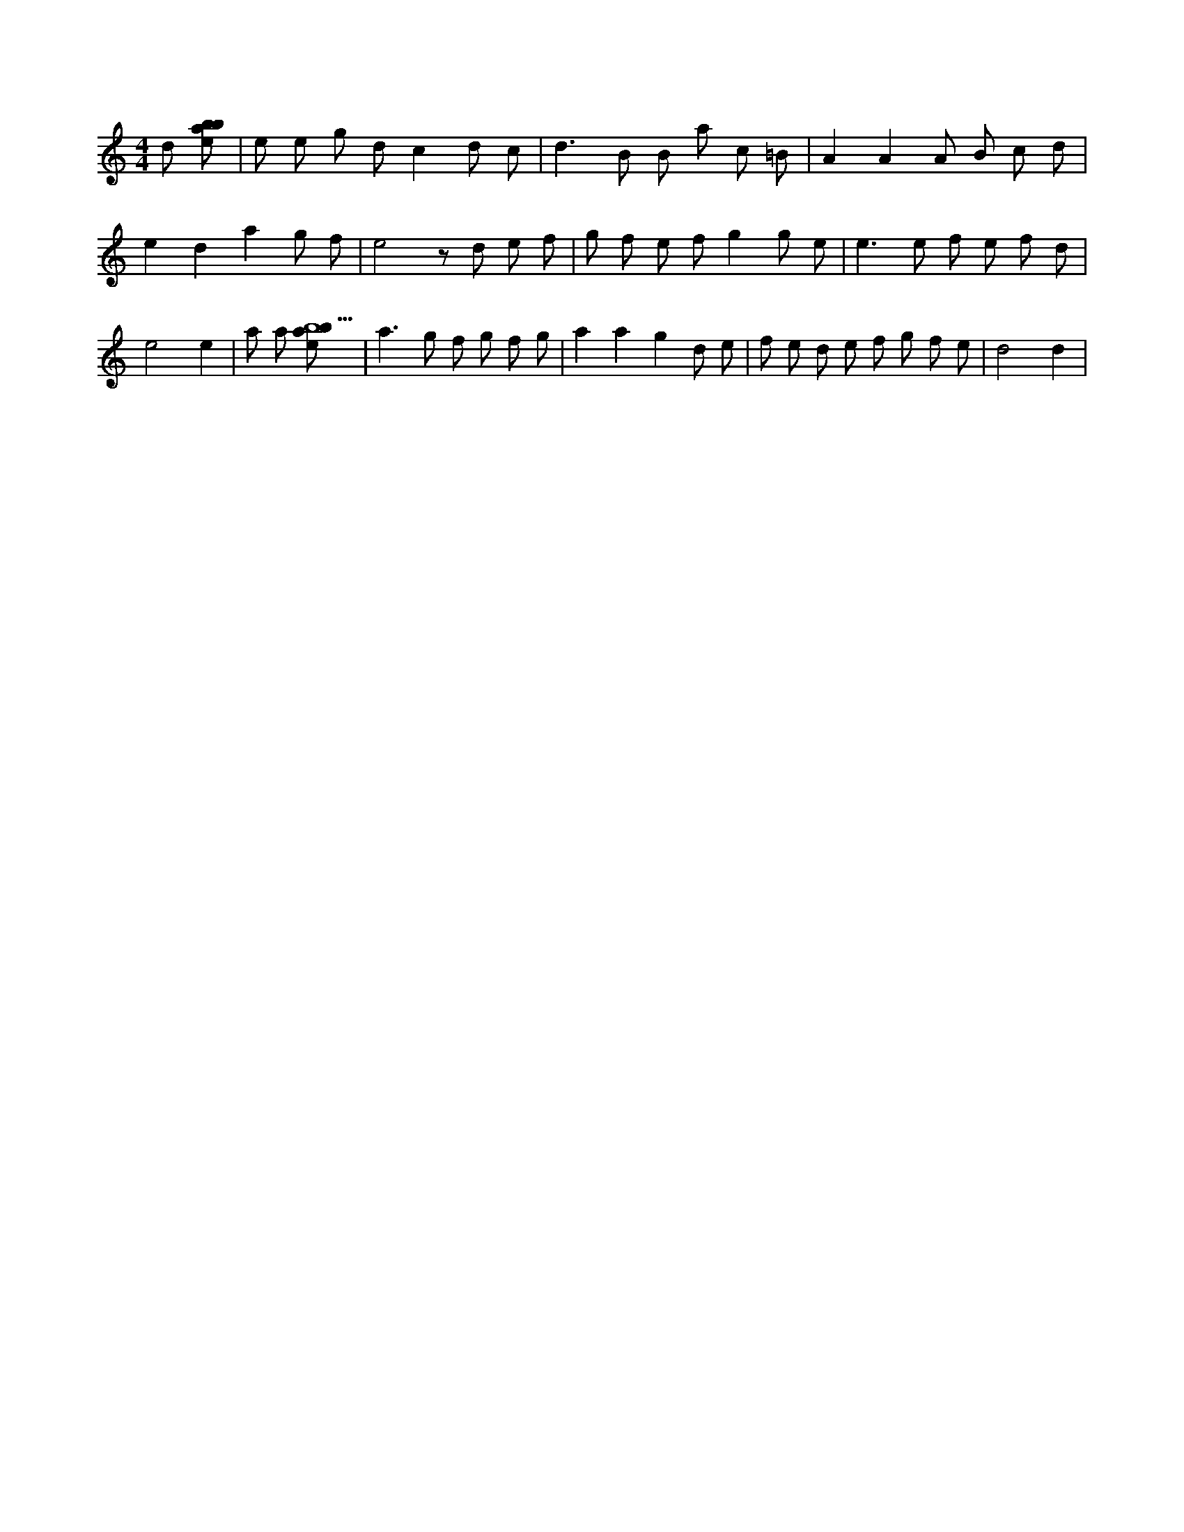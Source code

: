 X:389
L:1/8
M:4/4
K:Cclef
d [ebab] | e e g d c2 d c | d2 > B2 B a c =B | A2 A2 A B c d | e2 d2 a2 g f | e4 z d e f | g f e f g2 g e | e2 > e2 f e f d | e4 e2 | a a [ebab9] | a2 > g2 f g f g | a2 a2 g2 d e | f e d e f g f e | d4 d2 |
